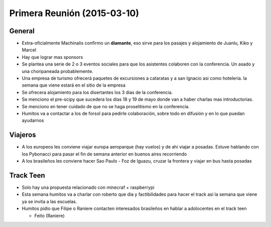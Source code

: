 Primera Reunión (2015-03-10)
============================

General
^^^^^^^

- Extra-oficialmente Machinalis confirmo un **diamante**, eso sirve para los
  pasajes y alojamiento de Juanlu, Kiko y Marcel
- Hay que lograr mas sponsors
- Se plantea una serie de 2 o 3 eventos sociales para que los asistentes
  colaboren con la conferencia. Un asado y una choripaneada probablemente.
- Una empresa de turismo ofrecerá paquetes de excursiones a cataratas y a san
  Ignacio asi como hotelería. la semana que viene estará en el sitio de la
  empresa
- Se ofrecera alojamiento para los disertantes los 3 dias de la conferencia.
- Se menciono el pre-scipy que sucedera los dias 18 y 19 de mayo donde van a
  haber charlas mas introductorias.
- Se menciono en tener cuidado de que no se haga proselitismo en la
  conferencia.
- Humitos va a contactar a los de forsol para pedirle colaboración, sobre todo
  en difusión y en lo que puedan ayudarnos

Viajeros
^^^^^^^^
- A los europeos les conviene viajar europa aeroparque (hay vuelos) y de ahi
  viajar a posadas. Estuve hablando con los Pybonacci para pasar el fin de
  semana anterior en buenos aires recorriendo
- A los brasileños les conviene hacer Sao Paulo - Foz de Iguazu, cruzar la
  frontera y viajar en bus hasta posadas

Track Teen
^^^^^^^^^^^

- Solo hay una propuesta relacionado con minecraf + raspberrypi
- Esta semana humitos va a charlar con roberto que dia y factibilidades para hacer el track asi la semana que viene ya se invita a las escuelas.
- Humitos pidio que Filipe o Raniere contacten interesados brasileños en hablar a adolocentes en el track teen

  - Feito (Raniere)

